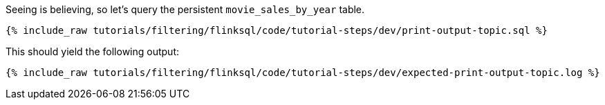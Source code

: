 Seeing is believing, so let's query the persistent `movie_sales_by_year` table.

+++++
<pre class="snippet"><code class="sql">{% include_raw tutorials/filtering/flinksql/code/tutorial-steps/dev/print-output-topic.sql %}</code></pre>
+++++

This should yield the following output:
+++++
<pre class="snippet"><code class="shell">{% include_raw tutorials/filtering/flinksql/code/tutorial-steps/dev/expected-print-output-topic.log %}</code></pre>
+++++
